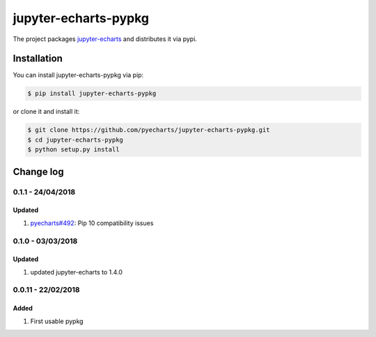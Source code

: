 ================================================================================
jupyter-echarts-pypkg
================================================================================

.. image:: https://api.travis-ci.org/pyecharts/jupyter-echarts-pypkg.svg?branch=master
   :target: http://travis-ci.org/pyecharts/jupyter-echarts-pypkg

.. image:: https://codecov.io/gh/pyecharts/jupyter-echarts-pypkg/branch/master/graph/badge.svg
   :target: https://codecov.io/gh/pyecharts/jupyter-echarts-pypkg


The project packages `jupyter-echarts <https://github.com/pyecharts/jupyter-echarts>`_
and distributes it via pypi. 

Installation
================================================================================


You can install jupyter-echarts-pypkg via pip:

.. code-block:: bash

    $ pip install jupyter-echarts-pypkg


or clone it and install it:

.. code-block:: bash

    $ git clone https://github.com/pyecharts/jupyter-echarts-pypkg.git
    $ cd jupyter-echarts-pypkg
    $ python setup.py install

Change log
================================================================================

0.1.1 - 24/04/2018
--------------------------------------------------------------------------------

Updated
^^^^^^^^^^^^^^^^^^^^^^^^^^^^^^^^^^^^^^^^^^^^^^^^^^^^^^^^^^^^^^^^^^^^^^^^^^^^^^^^

#. `pyecharts#492 <https://github.com/pyecharts/pyecharts/issues/492>`_: Pip 10
   compatibility issues

0.1.0 - 03/03/2018
--------------------------------------------------------------------------------

Updated
^^^^^^^^^^^^^^^^^^^^^^^^^^^^^^^^^^^^^^^^^^^^^^^^^^^^^^^^^^^^^^^^^^^^^^^^^^^^^^^^

#. updated jupyter-echarts to 1.4.0

0.0.11 - 22/02/2018
--------------------------------------------------------------------------------

Added
^^^^^^^^^^^^^^^^^^^^^^^^^^^^^^^^^^^^^^^^^^^^^^^^^^^^^^^^^^^^^^^^^^^^^^^^^^^^^^^^

#. First usable pypkg



